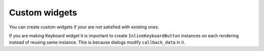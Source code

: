.. _custom_widgets:

Custom widgets
*****************************

You can create custom widgets if your are not satisfied with existing ones.


If you are making Keyboard widget it is important to create ``InlineKeyboardButton`` instances on each rendering instead of reusing same instance. This is because dialogs modify ``callback_data`` in it.